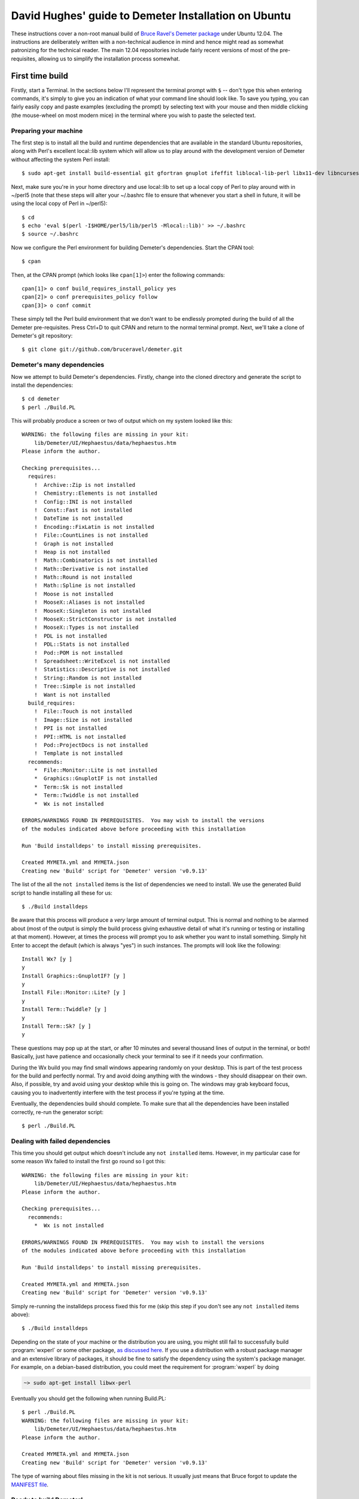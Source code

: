 .. -*- rst -*-

=====================================================
David Hughes' guide to Demeter Installation on Ubuntu
=====================================================

These instructions cover a non-root manual build of `Bruce Ravel's Demeter
package <https://github.com/bruceravel/demeter>`_ under Ubuntu 12.04. The
instructions are deliberately written with a non-technical audience in mind and
hence might read as somewhat patronizing for the technical reader. The main
12.04 repositories include fairly recent versions of most of the
pre-requisites, allowing us to simplify the installation process somewhat.


First time build
================

Firstly, start a Terminal. In the sections below I'll represent the terminal
prompt with ``$`` -- don't type this when entering commands, it's simply to
give you an indication of what your command line should look like. To save
you typing, you can fairly easily copy and paste examples (excluding the
prompt) by selecting text with your mouse and then middle clicking (the
mouse-wheel on most modern mice) in the terminal where you wish to paste the
selected text.

Preparing your machine
----------------------

The first step is to install all the build and runtime dependencies that are
available in the standard Ubuntu repositories, along with Perl's excellent
local::lib system which will allow us to play around with the development
version of Demeter without affecting the system Perl install::

    $ sudo apt-get install build-essential git gfortran gnuplot ifeffit liblocal-lib-perl libx11-dev libncurses5-dev libpng3 libpng3-dev libgif4 libwxgtk2.8-dev

Next, make sure you're in your home directory and use local::lib to set up
a local copy of Perl to play around with in ~/perl5 (note that these steps
will alter your ~/.bashrc file to ensure that whenever you start a shell in
future, it will be using the local copy of Perl in ~/perl5)::

    $ cd
    $ echo 'eval $(perl -I$HOME/perl5/lib/perl5 -Mlocal::lib)' >> ~/.bashrc
    $ source ~/.bashrc

Now we configure the Perl environment for building Demeter's dependencies. Start
the CPAN tool::

    $ cpan

Then, at the CPAN prompt (which looks like ``cpan[1]>``) enter the following
commands::

    cpan[1]> o conf build_requires_install_policy yes
    cpan[2]> o conf prerequisites_policy follow
    cpan[3]> o conf commit

These simply tell the Perl build environment that we don't want to be endlessly
prompted during the build of all the Demeter pre-requisites. Press Ctrl+D to
quit CPAN and return to the normal terminal prompt. Next, we'll take a clone of
Demeter's git repository::

    $ git clone git://github.com/bruceravel/demeter.git

Demeter's many dependencies
---------------------------

Now we attempt to build Demeter's dependencies. Firstly, change into the cloned
directory and generate the script to install the dependencies::

    $ cd demeter
    $ perl ./Build.PL

This will probably produce a screen or two of output which on my system looked
like this::

    WARNING: the following files are missing in your kit:
        lib/Demeter/UI/Hephaestus/data/hephaestus.htm
    Please inform the author.

    Checking prerequisites...
      requires:
        !  Archive::Zip is not installed
        !  Chemistry::Elements is not installed
        !  Config::INI is not installed
        !  Const::Fast is not installed
        !  DateTime is not installed
        !  Encoding::FixLatin is not installed
        !  File::CountLines is not installed
        !  Graph is not installed
        !  Heap is not installed
        !  Math::Combinatorics is not installed
        !  Math::Derivative is not installed
        !  Math::Round is not installed
        !  Math::Spline is not installed
        !  Moose is not installed
        !  MooseX::Aliases is not installed
        !  MooseX::Singleton is not installed
        !  MooseX::StrictConstructor is not installed
        !  MooseX::Types is not installed
        !  PDL is not installed
        !  PDL::Stats is not installed
        !  Pod::POM is not installed
        !  Spreadsheet::WriteExcel is not installed
        !  Statistics::Descriptive is not installed
        !  String::Random is not installed
        !  Tree::Simple is not installed
        !  Want is not installed
      build_requires:
        !  File::Touch is not installed
        !  Image::Size is not installed
        !  PPI is not installed
        !  PPI::HTML is not installed
        !  Pod::ProjectDocs is not installed
        !  Template is not installed
      recommends:
        *  File::Monitor::Lite is not installed
        *  Graphics::GnuplotIF is not installed
        *  Term::Sk is not installed
        *  Term::Twiddle is not installed
        *  Wx is not installed

    ERRORS/WARNINGS FOUND IN PREREQUISITES.  You may wish to install the versions
    of the modules indicated above before proceeding with this installation

    Run 'Build installdeps' to install missing prerequisites.

    Created MYMETA.yml and MYMETA.json
    Creating new 'Build' script for 'Demeter' version 'v0.9.13'

The list of the all the ``not installed`` items is the list of dependencies we
need to install. We use the generated Build script to handle installing all
these for us::

    $ ./Build installdeps

Be aware that this process will produce a *very* large amount of terminal
output. This is normal and nothing to be alarmed about (most of the output is
simply the build process giving exhaustive detail of what it's running or
testing or installing at that moment). However, at times the process will
prompt you to ask whether you want to install something. Simply hit Enter to
accept the default (which is always "yes") in such instances. The prompts will
look like the following::

    Install Wx? [y ]
    y
    Install Graphics::GnuplotIF? [y ]
    y
    Install File::Monitor::Lite? [y ]
    y
    Install Term::Twiddle? [y ]
    y
    Install Term::Sk? [y ]
    y

These questions may pop up at the start, or after 10 minutes and several
thousand lines of output in the terminal, or both! Basically, just have
patience and occasionally check your terminal to see if it needs your
confirmation.

During the Wx build you may find small windows appearing randomly on your
desktop. This is part of the test process for the build and perfectly normal.
Try and avoid doing anything with the windows - they should disappear on their
own. Also, if possible, try and avoid using your desktop while this is going
on. The windows may grab keyboard focus, causing you to inadvertently interfere
with the test process if you're typing at the time.

Eventually, the dependencies build should complete. To make sure that all the
dependencies have been installed correctly, re-run the generator script::

    $ perl ./Build.PL

Dealing with failed dependencies
--------------------------------

This time you should get output which doesn't include any ``not installed``
items. However, in my particular case for some reason Wx failed to install the
first go round so I got this::

    WARNING: the following files are missing in your kit:
        lib/Demeter/UI/Hephaestus/data/hephaestus.htm
    Please inform the author.

    Checking prerequisites...
      recommends:
        *  Wx is not installed

    ERRORS/WARNINGS FOUND IN PREREQUISITES.  You may wish to install the versions
    of the modules indicated above before proceeding with this installation

    Run 'Build installdeps' to install missing prerequisites.

    Created MYMETA.yml and MYMETA.json
    Creating new 'Build' script for 'Demeter' version 'v0.9.13'

Simply re-running the installdeps process fixed this for me (skip this step if
you don't see any ``not installed`` items above)::

    $ ./Build installdeps

Depending on the state of your machine or the distribution you are
using, you might still fail to successfully build :program:`wxperl` or
some other package, `as discussed here
<https://github.com/bruceravel/demeter/issues/36>`_.  If you use a
distribution with a robust package manager and an extensive library of
packages, it should be fine to satisfy the dependency using the
system's package manager.  For example, on a debian-based
distribution, you could meet the requirement for :program:`wxperl` by
doing

.. code-block:: bash

   ~> sudo apt-get install libwx-perl


Eventually you should get the following when running Build.PL::

    $ perl ./Build.PL
    WARNING: the following files are missing in your kit:
        lib/Demeter/UI/Hephaestus/data/hephaestus.htm
    Please inform the author.

    Created MYMETA.yml and MYMETA.json
    Creating new 'Build' script for 'Demeter' version 'v0.9.13'

The type of warning about files missing in the kit is not serious.  It
usually just means that Bruce forgot to update the `MANIFEST file
<https://github.com/bruceravel/demeter/blob/master/MANIFEST>`_.


Ready to build Demeter!
-----------------------

At this point you're finally ready to build and install Demeter itself which
is done as follows::

    $ ./Build
    $ ./Build test
    $ ./Build install

Don't worry if a few errors crop up during the "Build test" phase; you are
building a development copy of the software and inevitably these are somewhat
less stable than "proper" releases. However, if you do happen to notice
something new has failed since the last time you tested Demeter, you may want to
inform the author. You can generate a copy of the test output simply by
copying and pasting (as described at the beginning) or with the following
command line which will place the output in ``test_errors.txt`` in your home
directory::

    $ ./Build test | tee ~/test_errors.txt

Please ensure when informing the author of any test issues that you include a copy
of the test output, and preferably other details such as the date on which you last
updated your clone of the Demeter repository (which may help identify the change that
caused the failure) and the version of the OS you're running.

Once "Build install" has completed you should be able to run applications within
the Demeter package as follows::

    $ dathena
    $ dartemis
    $ dhephaestus
    $ denergy

... and so on


Updating your installation
==========================

At some point you may learn that some new feature or existing bug has been
fixed, and wish to update your installation from the latest development copy.
To do so (you will be relieved to hear!) is considerably simpler than the
initial install.

Firstly, start up a terminal and update your copy of the Demeter repository::

    $ cd demeter
    $ git pull

Next, ensure that your pre-requisites are still fine (it's possible that new
features may pull in additional pre-requisites)::

    $ perl Build.PL

If your output includes any ``not installed`` lines you will need to run the
``installdeps`` command line below, but otherwise skip this step::

    $ ./Build installdeps

Now rebuild, re-test, and re-install Demeter::

    $ ./Build
    $ ./Build test
    $ ./Build install


Removing your installation
==========================

Should you ever wish to start from scratch you can completely remove your
Demeter installation (and the local Perl copy) by starting a terminal and
entering the following commands (be aware these will not prompt to make sure
you really want to delete your installation - they will simply delete it -
hook, line, and sinker)::

    $ rm -fr ~/demeter/
    $ rm -fr ~/perl5/


Using Gnuplot with Demeter
==========================

At build time, Demeter tries to figure out which :program:`gnuplot`
terminal to use by default.  It will query a :program:`gnuplot`
session to see if either the wxt or qt terminal types is available.
If not, it will fall back to the X11 terminal.

That said, the X11 terminal is rather ugly.  Because `Debian/Ubuntu
apparently dropped support for wxt
<https://groups.google.com/forum/#!topic/comp.graphics.apps.gnuplot/kfYtd2pwrW0>`_
you might want to recompile :program:`gnuplot` from source.  User
Patrick Browne offers this recipe:

.. code-block:: bash

   ~> sudo apt-get install libwxgtk2.8-dev libgtk2.0-dev
   ~> wget "http://downloads.sourceforge.net/project/gnuplot/gnuplot/5.0.4/gnuplot-5.0.4.tar.gz"
   ~> tar xzf gnuplot-5.0.4.tar.gz  ## or whatever version number is current
   ~> cd gnuplot-5.0.4
   ~> env TERMLIBS="-lX11" ./configure
   ~> make
   ~> sudo make install

After that, use the wxt terminal by setting it in either
:demeter:`athena` or :demeter:`artemis`.

In :demeter:`athena`: select :guilabel:`Preferences` from the main menu,
then click open :guilabel:`gnuplot` and click on :guilabel:`terminal`.
Replace "x11" by "wxt", click "Apply and Save".

In :demeter:`artemis`: :menuselection:`File --> Edit preferences`,
then click open :guilabel:`gnuplot` and click on :guilabel:`terminal`.
Replace "x11" by "wxt", click "Apply and Save".
